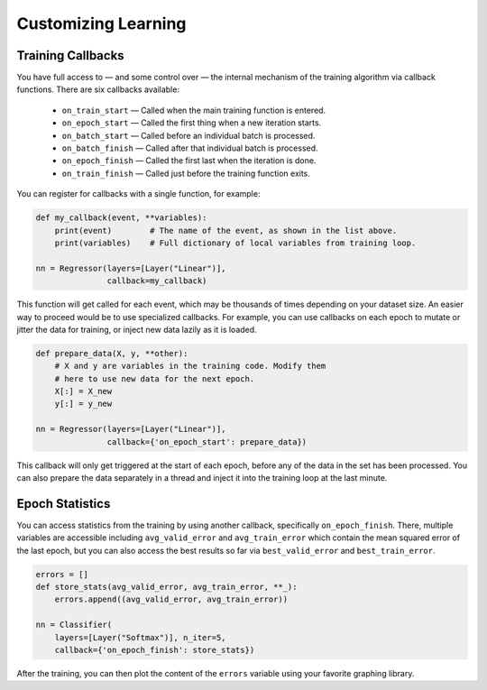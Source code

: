 Customizing Learning
====================

Training Callbacks
------------------

You have full access to — and some control over — the internal mechanism of the training algorithm via callback functions.  There are six callbacks available:
        
    * ``on_train_start`` — Called when the main training function is entered.
    * ``on_epoch_start`` — Called the first thing when a new iteration starts.
    * ``on_batch_start`` — Called before an individual batch is processed.
    * ``on_batch_finish`` — Called after that individual batch is processed.
    * ``on_epoch_finish`` — Called the first last when the iteration is done.
    * ``on_train_finish`` — Called just before the training function exits.
        
You can register for callbacks with a single function, for example:

.. code:: python

    def my_callback(event, **variables):
        print(event)        # The name of the event, as shown in the list above.
        print(variables)    # Full dictionary of local variables from training loop.

    nn = Regressor(layers=[Layer("Linear")],
                   callback=my_callback)

This function will get called for each event, which may be thousands of times depending on your dataset size. An easier way to proceed would be to use specialized callbacks.  For example, you can use callbacks on each epoch to mutate or jitter the data for training, or inject new data lazily as it is loaded.

.. code:: python

    def prepare_data(X, y, **other):
        # X and y are variables in the training code. Modify them
        # here to use new data for the next epoch.
        X[:] = X_new
        y[:] = y_new

    nn = Regressor(layers=[Layer("Linear")],
                   callback={'on_epoch_start': prepare_data})

This callback will only get triggered at the start of each epoch, before any of the data in the set has been processed.  You can also prepare the data separately in a thread and inject it into the training loop at the last minute.


Epoch Statistics
----------------

You can access statistics from the training by using another callback, specifically ``on_epoch_finish``. There, multiple variables are accessible including ``avg_valid_error`` and ``avg_train_error`` which contain the mean squared error of the last epoch, but you can also access the best results so far via ``best_valid_error`` and ``best_train_error``. 

.. code:: python

    errors = []
    def store_stats(avg_valid_error, avg_train_error, **_):
        errors.append((avg_valid_error, avg_train_error))

    nn = Classifier(
        layers=[Layer("Softmax")], n_iter=5,
        callback={'on_epoch_finish': store_stats})

After the training, you can then plot the content of the ``errors`` variable using your favorite graphing library.
